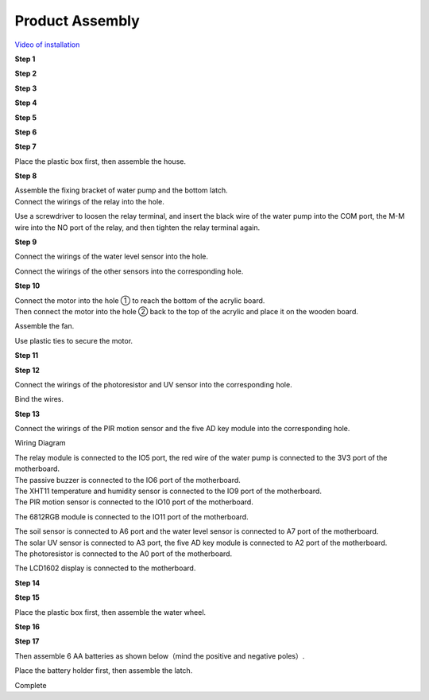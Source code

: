 .. _Product-Assembly:

Product Assembly
================

`Video of installation <https://fs.keyestudio.com/KS0576>`__

**Step 1**

.. image:: media/3_00.png
   :alt: 3_00

.. image:: media/3_01.png
   :alt: 3_01

.. image:: media/3_02.png
   :alt: 3_02

.. image:: media/3_03.png
   :alt: 3_03

.. image:: media/3_04.png
   :alt: 3_04

.. image:: media/3_05.png
   :alt: 3_05

.. image:: media/3_06.png
   :alt: 3_06

**Step 2**

.. image:: media/3_07.png
   :alt: 3_07

.. image:: media/3_08.png
   :alt: 3_08

.. image:: media/3_09.png
   :alt: 3_09

.. image:: media/3_10.png
   :alt: 3_10

.. image:: media/3_11.png
   :alt: 3_11

**Step 3**

.. image:: media/3_12.png
   :alt: 3_12

.. image:: media/3_13.png
   :alt: 3_13

.. image:: media/3_14.png
   :alt: 3_14

.. image:: media/3_151.png
   :alt: 3_151

.. image:: media/3_152.png
   :alt: 3_152

**Step 4**

.. image:: media/3_16.png
   :alt: 3_16

.. image:: media/3_17.png
   :alt: 3_17

.. image:: media/3_18.png
   :alt: 3_18

.. image:: media/3_19.png
   :alt: 3_19

**Step 5**

.. image:: media/3_20.png
   :alt: 3_20

.. image:: media/3_21.png
   :alt: 3_21

.. image:: media/3_22.png
   :alt: 3_22

.. image:: media/3_23.png
   :alt: 3_23

**Step 6**

.. image:: media/3_24.png
   :alt: 3_24

.. image:: media/3_25.png
   :alt: 3_25

.. image:: media/3_26.png
   :alt: 3_26

.. image:: media/3_27.png
   :alt: 3_27

**Step 7**

.. image:: media/3_28.png
   :alt: 3_28

.. image:: media/3_29.png
   :alt: 3_29

.. image:: media/3_30.png
   :alt: 3_30

.. image:: media/3_31.png
   :alt: 3_31

| Place the plastic box first, then assemble the house.
| |3_32|

.. image:: media/3_33.png
   :alt: 3_33

**Step 8**

.. image:: media/3_34.png
   :alt: 3_34

| Assemble the fixing bracket of water pump and the bottom latch.
| |3_35|

.. image:: media/3_36.png
   :alt: 3_36

.. image:: media/3_37.png
   :alt: 3_37

.. image:: media/3_38.png
   :alt: 3_38

| Connect the wirings of the relay into the hole.
| |3_39|

Use a screwdriver to loosen the relay terminal, and insert the black
wire of the water pump into the COM port, the M-M wire into the NO port
of the relay, and then tighten the relay terminal again.

.. image:: media/3_391.png
   :alt: 3_391

.. image:: media/3_392.png
   :alt: 3_392

**Step 9**

.. image:: media/3_40.png
   :alt: 3_40

.. image:: media/3_41.png
   :alt: 3_41

.. image:: media/3_42.png
   :alt: 3_42

.. image:: media/3_43.png
   :alt: 3_43

.. image:: media/3_44.png
   :alt: 3_44

Connect the wirings of the water level sensor into the hole.

.. image:: media/3_45.png
   :alt: 3_45

Connect the wirings of the other sensors into the corresponding hole.

.. image:: media/3_451.png
   :alt: 3_451

**Step 10**

.. image:: media/3_46.png
   :alt: 3_46

| Connect the motor into the hole ① to reach the bottom of the acrylic
  board.
| |3_47|

| Then connect the motor into the hole ② back to the top of the acrylic
  and place it on the wooden board.
| |3_48|

Assemble the fan.

.. image:: media/3_49.png
   :alt: 3_49

.. image:: media/3_50.png
   :alt: 3_50

Use plastic ties to secure the motor.

.. image:: media/3_51.png
   :alt: 3_51

**Step 11**

.. image:: media/3_52.png
   :alt: 3_52

.. image:: media/3_53.png
   :alt: 3_53

.. image:: media/3_54.png
   :alt: 3_54

.. image:: media/3_55.png
   :alt: 3_55

**Step 12**

.. image:: media/3_56.png
   :alt: 3_56

.. image:: media/3_57.png
   :alt: 3_57

.. image:: media/3_58.png
   :alt: 3_58

Connect the wirings of the photoresistor and UV sensor into the
corresponding hole.

.. image:: media/3_591.png
   :alt: 3_591

Bind the wires.

.. image:: media/3_592.png
   :alt: 3_592

.. image:: media/3_59.png
   :alt: 3_59

**Step 13**

.. image:: media/3_60.png
   :alt: 3_60

.. image:: media/3_61.png
   :alt: 3_61

.. image:: media/3_62.png
   :alt: 3_62

.. image:: media/3_63.png
   :alt: 3_63

.. image:: media/3_64.png
   :alt: 3_64

.. image:: media/3_65.png
   :alt: 3_65

| Connect the wirings of the PIR motion sensor and the five AD key
  module into the corresponding hole.
| |3_66|

Wiring Diagram

.. image:: media/3_67.png
   :alt: 3_67

| The relay module is connected to the IO5 port, the red wire of the
  water pump is connected to the 3V3 port of the motherboard.
| |3_68|
| The passive buzzer is connected to the IO6 port of the motherboard.

.. image:: media/3_69.png
   :alt: 3_69

| The XHT11 temperature and humidity sensor is connected to the IO9 port
  of the motherboard.
| |3_70|

| The PIR motion sensor is connected to the IO10 port of the
  motherboard.
| |3_71|

The 6812RGB module is connected to the IO11 port of the motherboard.

.. image:: media/3_72.png
   :alt: 3_72

| The soil sensor is connected to A6 port and the water level sensor is
  connected to A7 port of the motherboard.
| |3_73|

| The solar UV sensor is connected to A3 port, the five AD key module is
  connected to A2 port of the motherboard.
| |3_74|

| The photoresistor is connected to the A0 port of the motherboard.
| |2302|

The LCD1602 display is connected to the motherboard.

.. image:: media/3_741.png
   :alt: 3_75

**Step 14**

.. image:: media/3_75.png
   :alt: 3_75

.. image:: media/3_76.png
   :alt: 3_76

.. image:: media/3_77.png
   :alt: 3_77

.. image:: media/3_78.png
   :alt: 3_78

.. image:: media/3_79.png
   :alt: 3_79

.. image:: media/3_80.png
   :alt: 3_80

.. image:: media/3_81.png
   :alt: 3_81

.. image:: media/3_82.png
   :alt: 3_82

.. image:: media/3_83.png
   :alt: 3_83

.. image:: media/3_84.png
   :alt: 3_84

**Step 15**

.. image:: media/3_85.png
   :alt: 3_85

| Place the plastic box first, then assemble the water wheel.
| |3_86|

.. image:: media/3_87.png
   :alt: 3_87

**Step 16**

.. image:: media/3_88.png
   :alt: 3_88

.. image:: media/3_89.png
   :alt: 3_89

.. image:: media/3_90.png
   :alt: 3_90

.. image:: media/3_91.png
   :alt: 3_91

.. image:: media/3_92.png
   :alt: 3_92

**Step 17**

.. image:: media/3_93.png
   :alt: 3_93

.. image:: media/3_94.png
   :alt: 3_94

.. image:: media/3_95.png
   :alt: 3_95

.. image:: media/3_96.png
   :alt: 3_96

.. image:: media/3_97.png
   :alt: 3_97

.. image:: media/3_98.png
   :alt: 3_98

.. image:: media/3_99.png
   :alt: 3_99

Then assemble 6 AA batteries as shown below（mind the positive and
negative poles）.

.. image:: media/3_103.jpg
   :alt: 3_103

.. image:: media/3_104.jpg
   :alt: 3_104

Place the battery holder first, then assemble the latch.

|3_100|\ |3_101|

.. image:: media/3_105.jpg
   :alt: 3_105

.. image:: media/3_106.jpg
   :alt: 3_106

Complete

.. |3_32| image:: media/3_32.png
.. |3_35| image:: media/3_35.png
.. |3_39| image:: media/3_39.png
.. |3_47| image:: media/3_47.png
.. |3_48| image:: media/3_48.png
.. |3_66| image:: media/3_66.png
.. |3_68| image:: media/3_68.png
.. |3_70| image:: media/3_70.png
.. |3_71| image:: media/3_71.png
.. |3_73| image:: media/3_73.png
.. |3_74| image:: media/3_74.png
.. |2302| image:: media/2302.png
.. |3_86| image:: media/3_86.png
.. |3_100| image:: media/3_100.png
.. |3_101| image:: media/3_101.png

